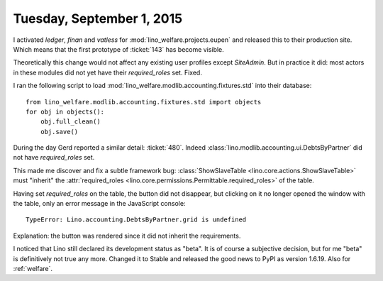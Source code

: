 ==========================
Tuesday, September 1, 2015
==========================

I activated `ledger`, `finan` and `vatless` for
:mod:`lino_welfare.projects.eupen` and released this to their
production site.  Which means that the first prototype of
:ticket:`143` has become visible.

Theoretically this change would not affect any existing user profiles
except `SiteAdmin`.  But in practice it did: most actors in these
modules did not yet have their `required_roles` set. Fixed.

I ran the following script to load
:mod:`lino_welfare.modlib.accounting.fixtures.std` into their database::

    from lino_welfare.modlib.accounting.fixtures.std import objects
    for obj in objects():
        obj.full_clean()
        obj.save()


During the day Gerd reported a similar detail: :ticket:`480`.
Indeed :class:`lino.modlib.accounting.ui.DebtsByPartner` did not have 
`required_roles` set.

This made me discover and fix a subtle framework bug:
:class:`ShowSlaveTable <lino.core.actions.ShowSlaveTable>` must
"inherit" the :attr:`required_roles
<lino.core.permissions.Permittable.required_roles>` of the table.

Having set `required_roles` on the table, the button did not
disappear, but clicking on it no longer opened the window with the
table, only an error message in the JavaScript console::
    
  TypeError: Lino.accounting.DebtsByPartner.grid is undefined    
    
Explanation: the button was rendered since it did not inherit the
requirements.

I noticed that Lino still declared its development status as "beta".
It is of course a subjective decision, but for me "beta" is
definitively not true any more. Changed it to Stable and released the
good news to PyPI as version 1.6.19.
Also for :ref:`welfare`.

